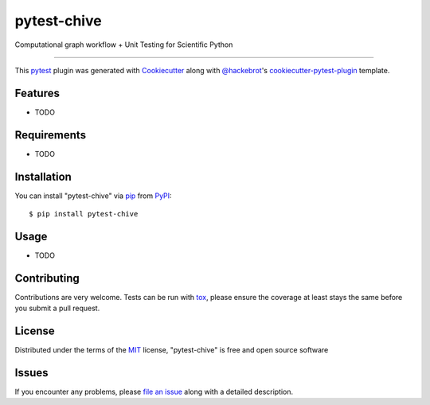 ============
pytest-chive
============

.. image:: https://img.shields.io/pypi/v/pytest-chive.svg
    :target: https://pypi.org/project/pytest-chive
    :alt: PyPI version

.. image:: https://img.shields.io/pypi/pyversions/pytest-chive.svg
    :target: https://pypi.org/project/pytest-chive
    :alt: Python versions

.. image:: https://github.com/bwalker1/pytest-chive/actions/workflows/main.yml/badge.svg
    :target: https://github.com/bwalker1/pytest-chive/actions/workflows/main.yml
    :alt: See Build Status on GitHub Actions

Computational graph workflow + Unit Testing for Scientific Python

----

This `pytest`_ plugin was generated with `Cookiecutter`_ along with `@hackebrot`_'s `cookiecutter-pytest-plugin`_ template.


Features
--------

* TODO


Requirements
------------

* TODO


Installation
------------

You can install "pytest-chive" via `pip`_ from `PyPI`_::

    $ pip install pytest-chive


Usage
-----

* TODO

Contributing
------------
Contributions are very welcome. Tests can be run with `tox`_, please ensure
the coverage at least stays the same before you submit a pull request.

License
-------

Distributed under the terms of the `MIT`_ license, "pytest-chive" is free and open source software


Issues
------

If you encounter any problems, please `file an issue`_ along with a detailed description.

.. _`Cookiecutter`: https://github.com/audreyr/cookiecutter
.. _`@hackebrot`: https://github.com/hackebrot
.. _`MIT`: https://opensource.org/licenses/MIT
.. _`BSD-3`: https://opensource.org/licenses/BSD-3-Clause
.. _`GNU GPL v3.0`: https://www.gnu.org/licenses/gpl-3.0.txt
.. _`Apache Software License 2.0`: https://www.apache.org/licenses/LICENSE-2.0
.. _`cookiecutter-pytest-plugin`: https://github.com/pytest-dev/cookiecutter-pytest-plugin
.. _`file an issue`: https://github.com/bwalker1/pytest-chive/issues
.. _`pytest`: https://github.com/pytest-dev/pytest
.. _`tox`: https://tox.readthedocs.io/en/latest/
.. _`pip`: https://pypi.org/project/pip/
.. _`PyPI`: https://pypi.org/project
